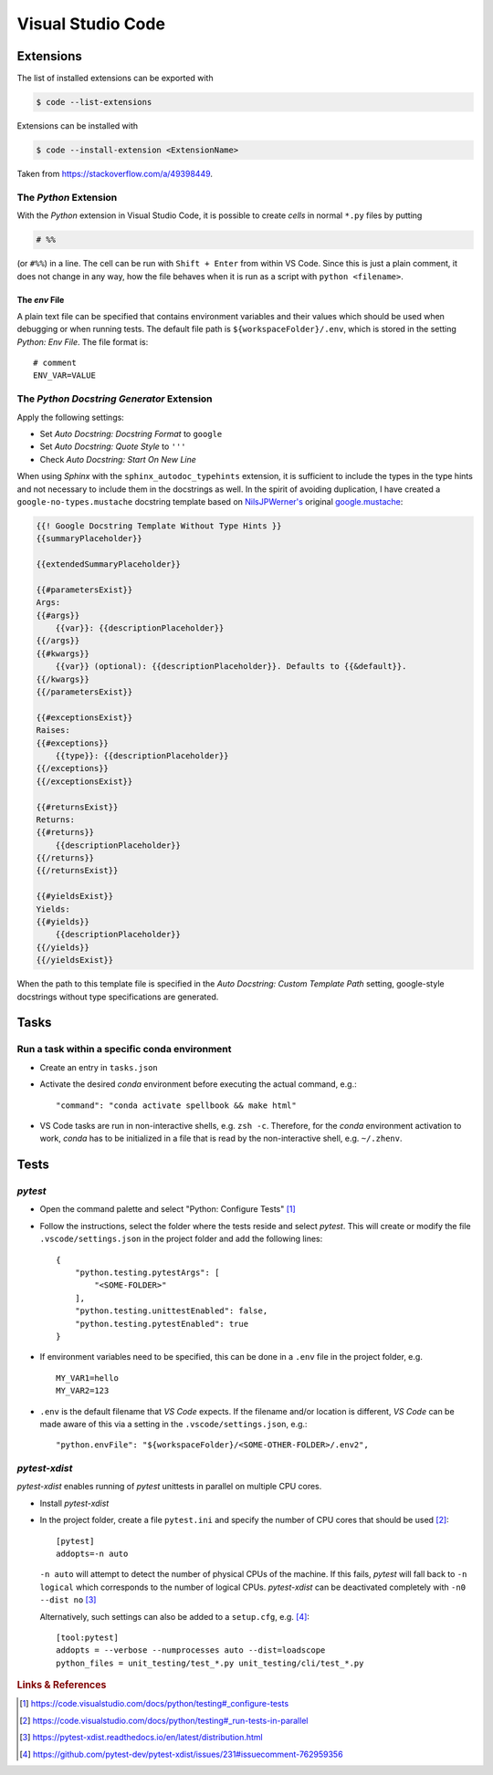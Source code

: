 ******************
Visual Studio Code
******************


Extensions
==========


The list of installed extensions can be exported with

.. code:: bash

    $ code --list-extensions

Extensions can be installed with

.. code:: bash

    $ code --install-extension <ExtensionName>

Taken from https://stackoverflow.com/a/49398449.


The *Python* Extension
----------------------

With the *Python* extension in Visual Studio Code, it is possible to
create *cells* in normal ``*.py`` files by putting

.. code:: python

    # %%

(or ``#%%``) in a line. The cell can be run with ``Shift + Enter`` from within
VS Code. Since this is just a plain comment, it does not change in any way,
how the file behaves when it is run as a script with ``python <filename>``.


The *env* File
^^^^^^^^^^^^^^

A plain text file can be specified that contains environment variables and their values
which should be used when debugging or when running tests. The default file path is
``${workspaceFolder}/.env``, which is stored in the setting *Python: Env File*.
The file format is::

   # comment
   ENV_VAR=VALUE



The *Python Docstring Generator* Extension
------------------------------------------

Apply the following settings:

- Set *Auto Docstring: Docstring Format* to ``google``
- Set *Auto Docstring: Quote Style* to ``'''``
- Check *Auto Docstring: Start On New Line*

When using *Sphinx* with the ``sphinx_autodoc_typehints`` extension, it is sufficient to
include the types in the type hints and not necessary to include them in the docstrings as well.
In the spirit of avoiding duplication, I have created a ``google-no-types.mustache`` docstring
template based on `NilsJPWerner's <https://github.com/NilsJPWerner/autoDocstring>`_ original
`google.mustache <https://github.com/NilsJPWerner/autoDocstring/blob/master/src/docstring/templates/google.mustache>`_:

.. code::

    {{! Google Docstring Template Without Type Hints }}
    {{summaryPlaceholder}}

    {{extendedSummaryPlaceholder}}

    {{#parametersExist}}
    Args:
    {{#args}}
        {{var}}: {{descriptionPlaceholder}}
    {{/args}}
    {{#kwargs}}
        {{var}} (optional): {{descriptionPlaceholder}}. Defaults to {{&default}}.
    {{/kwargs}}
    {{/parametersExist}}

    {{#exceptionsExist}}
    Raises:
    {{#exceptions}}
        {{type}}: {{descriptionPlaceholder}}
    {{/exceptions}}
    {{/exceptionsExist}}

    {{#returnsExist}}
    Returns:
    {{#returns}}
        {{descriptionPlaceholder}}
    {{/returns}}
    {{/returnsExist}}

    {{#yieldsExist}}
    Yields:
    {{#yields}}
        {{descriptionPlaceholder}}
    {{/yields}}
    {{/yieldsExist}}

When the path to this template file is specified in the *Auto Docstring: Custom Template Path*
setting, google-style docstrings without type specifications are generated.



Tasks
=====

Run a task within a specific conda environment
----------------------------------------------

- Create an entry in ``tasks.json``
- Activate the desired *conda* environment before executing the actual command, e.g.::

    "command": "conda activate spellbook && make html"

- VS Code tasks are run in non-interactive shells, e.g. ``zsh -c``. Therefore, for the
  *conda* environment activation to work, *conda* has to be initialized in a file that is
  read by the non-interactive shell, e.g. ``~/.zhenv``.



Tests
=====

*pytest*
--------

- Open the command palette and select "Python: Configure Tests" [#VSCodeConfigureTests]_
- Follow the instructions, select the folder where the tests reside and select *pytest*.
  This will create or modify the file ``.vscode/settings.json`` in the project folder and add
  the following lines::

     {
         "python.testing.pytestArgs": [
             "<SOME-FOLDER>"
         ],
         "python.testing.unittestEnabled": false,
         "python.testing.pytestEnabled": true
     }

- If environment variables need to be specified, this can be done in a ``.env`` file in the
  project folder, e.g. ::

     MY_VAR1=hello
     MY_VAR2=123

- ``.env`` is the default filename that *VS Code* expects. If the filename and/or location is
  different, *VS Code* can be made aware of this via a setting in the ``.vscode/settings.json``,
  e.g.::

    "python.envFile": "${workspaceFolder}/<SOME-OTHER-FOLDER>/.env2",


*pytest-xdist*
--------------

*pytest-xdist* enables running of *pytest* unittests in parallel on multiple CPU cores.

- Install *pytest-xdist*
- In the project folder, create a file ``pytest.ini`` and specify the number of CPU cores that
  should be used [#VSCodePyTestXDist]_::

     [pytest]
     addopts=-n auto

  ``-n auto`` will attempt to detect the number of physical CPUs of the machine. If this fails,
  *pytest* will fall back to ``-n logical`` which corresponds to the number of logical CPUs.
  *pytest-xdist* can be deactivated completely with ``-n0 --dist no`` [#PyTestXDistDoc]_

  Alternatively, such settings can also be added to a ``setup.cfg``, e.g. [#PyTestXDistExample]_::

     [tool:pytest]
     addopts = --verbose --numprocesses auto --dist=loadscope
     python_files = unit_testing/test_*.py unit_testing/cli/test_*.py



.. rubric:: Links & References

.. [#VSCodeConfigureTests] https://code.visualstudio.com/docs/python/testing#_configure-tests
.. [#VSCodePyTestXDist] https://code.visualstudio.com/docs/python/testing#_run-tests-in-parallel
.. [#PyTestXDistDoc] https://pytest-xdist.readthedocs.io/en/latest/distribution.html
.. [#PyTestXDistExample] https://github.com/pytest-dev/pytest-xdist/issues/231#issuecomment-762959356